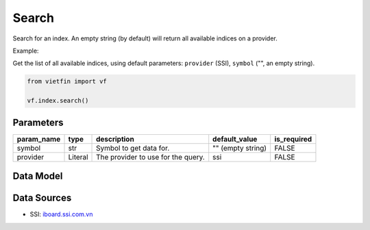 Search
======

Search for an index. An empty string (by default) will return all available indices on a provider.

Example:

Get the list of all available indices, using default parameters: ``provider`` (SSI), ``symbol`` ("", an empty string).

.. code-block:: python

    from vietfin import vf

    vf.index.search()

Parameters
----------

============ ========= ==================================== ================== ============= 
 param_name   type      description                          default_value      is_required  
============ ========= ==================================== ================== ============= 
 symbol       str       Symbol to get data for.              "" (empty string)  FALSE        
 provider     Literal   The provider to use for the query.   ssi                FALSE        
============ ========= ==================================== ================== ============= 

Data Model
----------

.. tab-set::

    .. tab-item:: SSI

        ================ ========== ========================================================== 
         field_name       type       description                                               
        ================ ========== ========================================================== 
         index_symbol     str        Symbol of an index.                                        
         group_by_index   str        The parent index from which the given index is derived.    
        ================ ========== ========================================================== 

Data Sources
------------

- SSI: `iboard.ssi.com.vn <https://iboard.ssi.com.vn/>`_